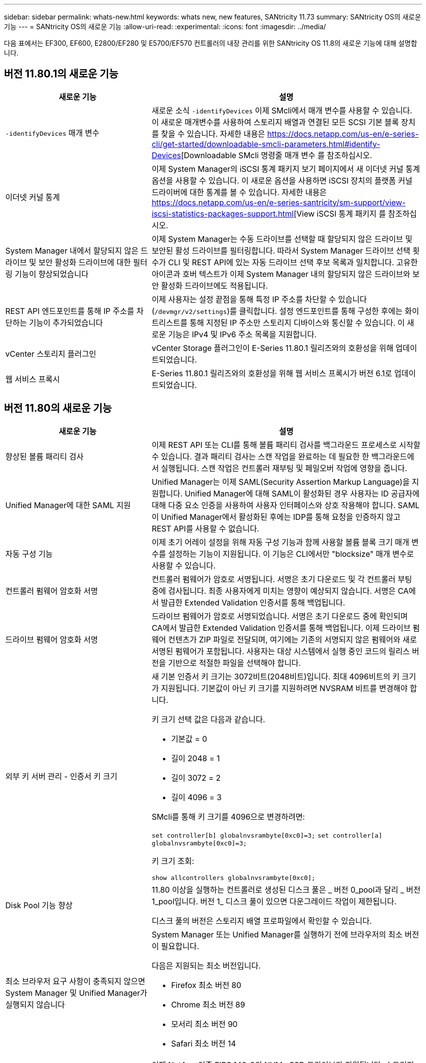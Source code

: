 ---
sidebar: sidebar 
permalink: whats-new.html 
keywords: whats new, new features, SANtricity 11.73 
summary: SANtricity OS의 새로운 기능 
---
= SANtricity OS의 새로운 기능
:allow-uri-read: 
:experimental: 
:icons: font
:imagesdir: ../media/


[role="lead"]
다음 표에서는 EF300, EF600, E2800/EF280 및 E5700/EF570 컨트롤러의 내장 관리를 위한 SANtricity OS 11.8의 새로운 기능에 대해 설명합니다.



== 버전 11.80.1의 새로운 기능

[cols="35h,~"]
|===
| 새로운 기능 | 설명 


 a| 
`-identifyDevices` 매개 변수
 a| 
새로운 소식 `-identifyDevices` 이제 SMcli에서 매개 변수를 사용할 수 있습니다. 이 새로운 매개변수를 사용하여 스토리지 배열과 연결된 모든 SCSI 기본 블록 장치를 찾을 수 있습니다. 자세한 내용은 https://docs.netapp.com/us-en/e-series-cli/get-started/downloadable-smcli-parameters.html#identify-Devices[Downloadable SMcli 명령줄 매개 변수 를 참조하십시오.



 a| 
이더넷 커널 통계
 a| 
이제 System Manager의 iSCSI 통계 패키지 보기 페이지에서 새 이더넷 커널 통계 옵션을 사용할 수 있습니다. 이 새로운 옵션을 사용하면 iSCSI 장치의 플랫폼 커널 드라이버에 대한 통계를 볼 수 있습니다. 자세한 내용은 https://docs.netapp.com/us-en/e-series-santricity/sm-support/view-iscsi-statistics-packages-support.html[View iSCSI 통계 패키지 를 참조하십시오.



 a| 
System Manager 내에서 할당되지 않은 드라이브 및 보안 활성화 드라이브에 대한 필터링 기능이 향상되었습니다
 a| 
이제 System Manager는 수동 드라이브를 선택할 때 할당되지 않은 드라이브 및 보안된 활성 드라이브를 필터링합니다. 따라서 System Manager 드라이브 선택 횟수가 CLI 및 REST API에 있는 자동 드라이브 선택 후보 목록과 일치합니다. 고유한 아이콘과 호버 텍스트가 이제 System Manager 내의 할당되지 않은 드라이브와 보안 활성화 드라이브에도 적용됩니다.



 a| 
REST API 엔드포인트를 통해 IP 주소를 차단하는 기능이 추가되었습니다
 a| 
이제 사용자는 설정 끝점을 통해 특정 IP 주소를 차단할 수 있습니다 (`/devmgr/v2/settings`)를 클릭합니다. 설정 엔드포인트를 통해 구성한 후에는 화이트리스트를 통해 지정된 IP 주소만 스토리지 디바이스와 통신할 수 있습니다. 이 새로운 기능은 IPv4 및 IPv6 주소 목록을 지원합니다.



 a| 
vCenter 스토리지 플러그인
 a| 
vCenter Storage 플러그인이 E-Series 11.80.1 릴리즈와의 호환성을 위해 업데이트되었습니다.



 a| 
웹 서비스 프록시
 a| 
E-Series 11.80.1 릴리즈와의 호환성을 위해 웹 서비스 프록시가 버전 6.1로 업데이트되었습니다.

|===


== 버전 11.80의 새로운 기능

[cols="35h,~"]
|===
| 새로운 기능 | 설명 


 a| 
향상된 볼륨 패리티 검사
 a| 
이제 REST API 또는 CLI를 통해 볼륨 패리티 검사를 백그라운드 프로세스로 시작할 수 있습니다. 결과 패리티 검사는 스캔 작업을 완료하는 데 필요한 한 백그라운드에서 실행됩니다. 스캔 작업은 컨트롤러 재부팅 및 페일오버 작업에 영향을 줍니다.



 a| 
Unified Manager에 대한 SAML 지원
 a| 
Unified Manager는 이제 SAML(Security Assertion Markup Language)을 지원합니다. Unified Manager에 대해 SAML이 활성화된 경우 사용자는 ID 공급자에 대해 다중 요소 인증을 사용하여 사용자 인터페이스와 상호 작용해야 합니다. SAML이 Unified Manager에서 활성화된 후에는 IDP를 통해 요청을 인증하지 않고 REST API를 사용할 수 없습니다.



 a| 
자동 구성 기능
 a| 
이제 초기 어레이 설정을 위해 자동 구성 기능과 함께 사용할 볼륨 블록 크기 매개 변수를 설정하는 기능이 지원됩니다. 이 기능은 CLI에서만 "blocksize" 매개 변수로 사용할 수 있습니다.



 a| 
컨트롤러 펌웨어 암호화 서명
 a| 
컨트롤러 펌웨어가 암호로 서명됩니다. 서명은 초기 다운로드 및 각 컨트롤러 부팅 중에 검사됩니다. 최종 사용자에게 미치는 영향이 예상되지 않습니다. 서명은 CA에서 발급한 Extended Validation 인증서를 통해 백업됩니다.



 a| 
드라이브 펌웨어 암호화 서명
 a| 
드라이브 펌웨어가 암호로 서명되었습니다. 서명은 초기 다운로드 중에 확인되며 CA에서 발급한 Extended Validation 인증서를 통해 백업됩니다. 이제 드라이브 펌웨어 컨텐츠가 ZIP 파일로 전달되며, 여기에는 기존의 서명되지 않은 펌웨어와 새로 서명된 펌웨어가 포함됩니다. 사용자는 대상 시스템에서 실행 중인 코드의 릴리스 버전을 기반으로 적절한 파일을 선택해야 합니다.



 a| 
외부 키 서버 관리 - 인증서 키 크기
 a| 
새 기본 인증서 키 크기는 3072비트(2048비트)입니다. 최대 4096비트의 키 크기가 지원됩니다. 기본값이 아닌 키 크기를 지원하려면 NVSRAM 비트를 변경해야 합니다.

키 크기 선택 값은 다음과 같습니다.

* 기본값 = 0
* 길이 2048 = 1
* 길이 3072 = 2
* 길이 4096 = 3


SMcli를 통해 키 크기를 4096으로 변경하려면:

`set controller[b] globalnvsrambyte[0xc0]=3;`
`set controller[a] globalnvsrambyte[0xc0]=3;`

키 크기 조회:

`show allcontrollers globalnvsrambyte[0xc0];`



 a| 
Disk Pool 기능 향상
 a| 
11.80 이상을 실행하는 컨트롤러로 생성된 디스크 풀은 _ 버전 0_pool과 달리 _ 버전 1_pool입니다. 버전 1_ 디스크 풀이 있으면 다운그레이드 작업이 제한됩니다.

디스크 풀의 버전은 스토리지 배열 프로파일에서 확인할 수 있습니다.



 a| 
최소 브라우저 요구 사항이 충족되지 않으면 System Manager 및 Unified Manager가 실행되지 않습니다
 a| 
System Manager 또는 Unified Manager를 실행하기 전에 브라우저의 최소 버전이 필요합니다.

다음은 지원되는 최소 버전입니다.

* Firefox 최소 버전 80
* Chrome 최소 버전 89
* 모서리 최소 버전 90
* Safari 최소 버전 14




 a| 
FIPS 140-3개 NVMe SSD 드라이브 지원
 a| 
이제 NetApp 인증 FIPS 140-3의 NVMe SSD 드라이브가 지원됩니다. 스토리지 어레이 프로필 및 System Manager에서 올바르게 식별됩니다.



 a| 
EF300 및 EF600에서 SSD 읽기 캐시 지원
 a| 
이제 SAS 확장 시 HDD를 사용하는 EF300 및 EF600 컨트롤러에서 SSD 읽기 캐시가 지원됩니다.



 a| 
EF300 및 EF600에서 iSCSI 및 파이버 채널 비동기 원격 미러링 지원
 a| 
이제 ARVM(비동기식 원격 미러링)이 NVMe 및 SAS 기반 볼륨을 사용하는 EF300 및 EF600 컨트롤러에서 지원됩니다.



 a| 
기본 트레이에 드라이브 없이 EF300 및 EF600 지원
 a| 
이제 기본 트레이에 NVMe 드라이브가 없는 EF300 및 EF600 컨트롤러 구성이 지원됩니다.



 a| 
모든 플랫폼에 대해 USB 포트가 비활성화되었습니다
 a| 
이제 모든 플랫폼에서 USB 포트가 비활성화되었습니다.



 a| 
SSD 읽기 캐시 최대 증가
 a| 
SSD 읽기 캐시가 최대 5TB에서 8TB로 증가했습니다.



 a| 
이중 구성의 단일 볼륨에 모든 플래시 읽기 캐시를 할당합니다
 a| 
이제 단일 볼륨에서 전체 SSD 캐시를 사용할 때마다 모든 SSD 읽기 캐시를 이중 시스템의 동일한 볼륨에 할당할 수 있습니다.



 a| 
스토리지 배열 프로파일의 드라이브 요약 표에 드라이브 일련 번호가 추가되었습니다
 a| 
스토리지 배열 프로파일의 드라이브 요약 표에 드라이브 일련 번호가 추가되었습니다.



 a| 
일일 ASUP에 dom0-misc-log가 추가되었습니다
 a| 
컨트롤러 A 및 B에 대한 dom0-misc 로그가 일일 ASUP에 추가되었습니다.



 a| 
포트 443은 이제 내장 웹 서비스와 통신하는 애플리케이션에 기본적으로 사용됩니다
 a| 
이제 포트 443이 내장 웹 서버와 통신할 때 기본적으로 사용됩니다. 를 클릭합니다  `-useLegacyTransferPort` 기존 8443 전송 포트를 대신 사용하려는 사용자를 위해 CLI 명령이 추가되었습니다. new-useLegacyTransferPort CLI 명령에 대한 자세한 내용은 를 참조하십시오 https://docs.netapp.com/us-en/e-series-cli/whats-new.html["SANtricity CLI 새로운 기능"].



 a| 
스캔 볼륨 패리티 진행 기능
 a| 
작업 기반 볼륨 패리티 검사 작업을 지원하기 위해 다음 CLI 명령이 구현되었습니다.

* 볼륨 패리티 검사를 시작합니다
* 저장 확인 볼륨 패리티 작업 오류
* 볼륨 패리티 검사 작업을 중지합니다
* 볼륨 패리티 검사 작업 또는 작업을 표시합니다


새로운 작업 기반 볼륨 패리티 스캔 CLI 명령에 대한 자세한 내용은 를 참조하십시오 https://docs.netapp.com/us-en/e-series-cli/whats-new.html["SANtricity CLI 새로운 기능"].



 a| 
Unified Manager를 위한 MFA 지원
 a| 
이제 Unified Manager에서 MFA(Multi-Factor Authentication) 지원이 지원됩니다.



 a| 
전면 후면 하드웨어 보기를 위한 전환 아이콘
 a| 
System Manager/Unified Manager의 하드웨어 뷰에서 다음 2가지 탭을 사용하여 전면 및 후면 뷰를 제어할 수 있습니다.

* 드라이브 탭을 클릭합니다
* 컨트롤러 및 구성 요소 탭을 클릭합니다




 a| 
vCenter 스토리지 플러그인
 a| 
vCenter Storage 플러그인이 E-Series 11.80 릴리즈와의 호환성을 위해 업데이트되었습니다.



 a| 
웹 서비스 프록시 6.0
 a| 
E-Series 11.80 릴리즈와의 호환성을 위해 웹 서비스 프록시가 버전 6.0으로 업데이트되었습니다.



 a| 
E-Series 공칭 및 최대 온도를 초과하는 이벤트에 대한 ASUP 케이스 생성 플래그 제거
 a| 
이제 아무런 조치가 필요하지 않은 공칭 및 최대 온도 초과 이벤트에 대해 케이스 생성 플래그가 비활성화됩니다.



 a| 
0x1209 Mel 이벤트에 대해 활성화된 우선순위 케이스 생성 플래그
 a| 
이제 에 대한 케이스 생성 플래그가 생성됩니다 `MEL_EV_DEGRADE_CHANNEL 0x1209` Mel 이벤트.

|===